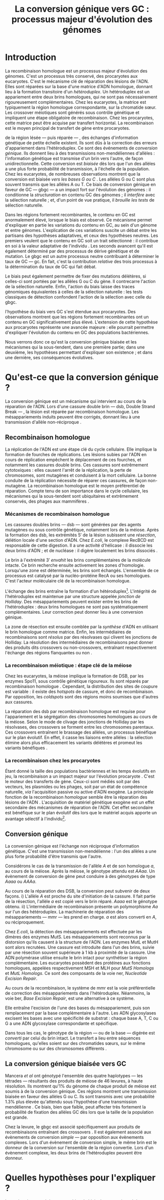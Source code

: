 #+title: La conversion génique vers GC : processus majeur d'évolution des génomes 
#+latex_class: rapport
#+todo: TODO ->>- -REV | SENT DONE
#+latex_header: \input{header.tex}
#+OPTIONS: toc:nil todo:nil title:nil
#+BIBLIOGRAPHY: references 

\input{frontmatter.tex}

* Introduction
:PROPERTIES:
:UNNUMBERED: t
:END:

#+name: holliday
#+BEGIN_LaTeX
\addfig{%
  \centering
  \includegraphics[width=\linewidth]{img/holliday.png}
  \caption{\textbf{Le modèle classique de formation d'un hétéroduplex par
      invasion de brin.} \rmfamily%
    \setstretch{1.1} %
    Après la formation d'une cassure double brin en \texttt{a}, les extrémités
    $3'$ sont exposées par résection, en \texttt{b}. Le premier brin
    \crule[LightGray]{0.5cm}{0.15cm} porteur de l'allèle B envahit le brin
    \crule[Cyan]{0.5cm}{0.15cm} porteur de l'allèle b, formant une jonction de Holliday, en \texttt{c}.
    Localement, l'hétéroduplex ainsi formé montre des mésappariements, en
    \texttt{d}. \\
    {\em Adapté de Molecular Biology Of The Gene, Watson, 2012. } }
  \label{holliday}
}
#+END_LaTeX

La recombinaison homologue est un processus majeur d'évolution des génomes.
C'est un processus très conservé, des procaryotes aux
eucaryotes\cite{cromie_recombination_2001}. C'est le mécanisme clé de réparation
des lésions de l'ADN. Elles sont réparées sur la base d'une matrice d'ADN
homologue, donnant lieu à la formation transitoire d'un /hétéroduplex/. Un
hétéroduplex est un appariement entre deux brins homologues, qui ne sont pas
nécessairement rigoureusement complémentaires. Chez les eucaryotes, la matrice
est typiquement la région homologue correspondante, sur la chromatide sœur. Les
crossover méiotiques sont générés sous contrôle génétique et impliquent une
étape obligatoire de recombinaison\cite{mancera_high-resolution_2008}. Chez les
procaryotes, cette matrice peut être acquise par transfert horizontal. La
recombinaison est le moyen principal de transfert de gène entre procaryotes.

\newthought{Au voisinage} de la région lésée --- puis réparée --- , des échanges
d'information génétique de petite échelle existent\cite{duret_biased_2009}. Ils
sont dûs à la correction des erreurs d'appariement dans l'hétéroduplex. Ce sont
des événements de /conversion génique/. Ils donnent lieu à des transmissions
non-mendéliennes d'allèles : l'information génétique est transmise d'un brin
vers l'autre, de façon unidirectionnelle. Cette conversion est /biaisée/ dès
lors que l'un des allèles a une plus forte probabilité de transmission, à
l'échelle de la population. Chez les eucaryotes, de nombreuses observations
montrent que la conversion est biaisée /vers les bases G ou C/
\cite{pessia_evidence_2012, mancera_high-resolution_2008, duret_impact_2008}.
Les allèles G ou C sont plus souvent transmis que les allèles A ou T. Ce biais
de conversion génique en faveur de GC --- \ac{gbgc} --- a un impact fort sur
l'évolution des génomes : il conditionne la /structuration/ en contenu GC des
génomes\cite{duret_impact_2008} ; il /interfère/ avec la sélection
naturelle\cite{galtier_gc-biased_2009} ; et, d'un point de vue pratique, il
/brouille les tests/ de sélection naturelle\cite{ratnakumar_detecting_2010}.

Dans les régions fortement recombinantes, le contenu en GC est anormalement
élevé, lorsque le biais est observé\cite{duret_impact_2008}. Ce mécanisme permet
d'expliquer en partie les variations du contenu en GC, au sein d'un génome et
entre génomes. L'explication de ces variations suscite un débat entre les
partisans des hypothèses adaptatives, et ceux des hypothèses neutres. Les
premiers veulent que le contenu en GC soit un trait sélectionné : il contribue
en soi à la valeur adaptative de l'individu \cite{hildebrand_evidence_2010}. Les
seconds avancent qu'il est également déterminé par des processus de dérive
génétique et de mutation. Le \ac{gbgc} est un autre processus neutre contribuant
à déterminer le taux de GC --- \ac{gc}. En fait, c'est la contribution
/relative/ des trois processus à la détermination du taux de GC qui fait débat.

Le biais peut également permettre de fixer des mutations délétères, si celles-ci
sont portées par les allèles G ou C du gène. Il contrecarre l'action de la
sélection naturelle\cite{galtier_gc-biased_2009, galtier_adaptation_2007}.
Enfin, l'action du biais laisse des traces génomiques équivalentes à celles de
la sélection naturelle : les tests classiques de détection confondent l'action
de la sélection avec celle du \ac{gbgc}\cite{ratnakumar_detecting_2010}.

\newthought{Récemment,} l'hypothèse du biais vers GC s'est étendue aux
procaryotes\cite{lassalle_gc-content_2015}. Des observations montrent que les
régions fortement recombinantes ont un contenu en GC significativement plus
élevé. L'extension de cette hypothèse aux procaryotes représente une avancée
majeure : elle pourrait permettre d'expliquer l'évolution du contenu en GC des
populations bactériennes.

Nous verrons donc ce qu'est la conversion génique biaisée et les mécanismes qui
la sous-tendent, dans une première partie; dans une deuxième, les hypothèses
permettant d'expliquer son existence ; et dans une dernière, ses conséquences
évolutives.

* Qu'est-ce que la conversion génique ? 

La conversion génique est un mécanisme qui intervient au cours de la réparation
de l'ADN. Lors d'une cassure double brin --- \ac{dsb}, Double Strand Break --- ,
la lésion est réparée par recombinaison homologue. Les mésappariements induits
peuvent être corrigés, donnant lieu à une transmission d'allèle non-réciproque
\cite{chen_mechanism_2008}.

#+name: recomb
#+BEGIN_LaTeX
\addfig{%
  \centering
  \includegraphics[scale=0.7]{img/conversion.png}
  \caption{\textbf{Le modèle classique de réparation des cassures doubles brins
      par recombinaison homologue} \rmfamily%
    \setstretch{1.1} %
    Les cassures doubles brins sont suivies d'une résection dans le sens $5'
    \rightarrow 3'$. L'un des brins ainsi exposé cherche ensuite activement une
    séquence homologue. Au cours de l'invasion de brin, une boucle D se forme,
    ainsi qu'une jonction de Holliday. La synthèse d'ADN a lieu en utilisant la
    séquence intacte comme matrice. La résolution de ces structures peut passer
    par différentes voies. En \texttt{b}, le brin réparé doit être apparié à la
    l'extrémité du brin originel : c'est la {\em second-end capture.} Selon le
    mode de clivage des résolvases, le produit obtenu est non-crossover ou
    crossover (\texttt{d}). Chez les eucaryotes, la {\em dissolution} est une
    autre voie de résolutions des doubles jonctions de Hollidays (\texttt{e}).
    En \texttt{c}, la voie \ac{sdsa}, Synthesis-Dependent Strand-Annealing,
    implique une étape de dénaturation, puis de ré-appariement du brin
    envahisseur avec l'autre extrémité $3'$ de la cassure. La synthèse se
    poursuit et est suivie d'une étape de ligation. Dans tous les cas, des
    hétéroduplex sont formés, dès lors que les séquences
    appariées ne sont pas rigoureusement identiques. \\
    {\em Tiré de Chen {\em et al.}, 2007\cite{chen_gene_2007}.} }
  \label{recombinaison}
}
#+END_LaTeX

** Recombinaison homologue

La réplication de l'ADN est une étape clé du cycle cellulaire. Elle implique la
formation de fourches de réplications. Les lésions subies par l'ADN en cours de
réplication empêchent le déplacement de ces fourches, et notamment les cassures
double brins. Ces cassures sont extrêmement cytotoxiques : elles causent l'arrêt
de la réplication, la perte de chromosomes, sont mutagènes et conduisent à la
mort cellulaire. La bonne conduite de la réplication nécessite de réparer ces
cassures, de façon non-mutagène. La recombinaison homologue est le moyen
préférentiel de réparation. Compte tenu de son importance dans le cycle
cellulaire, les mécanismes qui la sous-tendent sont ubiquitaires et extrêmement
conservés, des phages aux mammifères \cite{cromie_recombination_2001}.

*** Mécanismes de recombinaison homologue

Les cassures doubles brins --- \ac{dsb} --- sont générées par des agents
mutagènes ou sous contrôle génétique, notamment lors de la méiose. Après la
formation des \ac{dsb}, les extrémités $5'$ de la lésion subissent une
/résection/, délétion locale d'une section d'ADN. Chez /E.coli/, le complexe
RecBCD est responsable de cette digestion. Il a une activité d'hélicase : il
dissocie les deux brins d'ADN ; et de nucléase : il digère localement les brins
dissociés \cite{dillingham_recbcd_2008}.

Le brin à l'extrémité $3'$ /envahit/ les brins complémentaires de la molécule
intacte. Ce brin recherche ensuite activement les zones d'homologie. Lorsqu'une
zone est déterminée, les brins sont échangés. L'ensemble de ce processus est
catalysé par la nucléo-protéine RecA \cite{chen_mechanism_2008} ou ses
homologues. C'est l'acteur moléculaire clé de la recombinaison homologue.

L'échange des brins entraîne la formation d'un hétéroduplex[fn:1:Voir figure
\ref{holliday}]. L'intégrité de l'hétéroduplex est maintenue par une structure
appelée /jonction de Holliday/. Des mésappariements peuvent exister entre les
brins de l'hétéroduplex : deux brins homologues ne sont pas systématiquement
complémentaires. Leur correction peut donner lieu à une conversion génique.

La zone de résection est ensuite comblée par la /synthèse/ d'ADN en utilisant le
brin homologue comme matrice. Enfin, les intermédiaires de recombinaisons sont
/résolus/ par des résolvases qui clivent les jonctions de Holliday. La résolution
des intermédiaires de recombinaisons peut donner des produits dits crossovers ou
non-crossovers, entraînant respectivement l'échange des régions flanquantes ou
non \cite{mancera_high-resolution_2008}.

#+BEGIN_LaTeX
\begin{transition}
La réparation des cassures est la fonction principale et \emph{première} de la
machinerie de recombinaison homologue. Cependant, les mécanismes en jeu sont le
lieu d'un brassage génétique, aussi bien lors de la méiose eucaryote que lors
des transferts de gène procaryotes \cite{redfield_bacteria_2001}.
\end{transition}
#+END_LaTeX

*** La recombinaison méiotique : étape clé de la méiose

Chez les eucaryotes, la méiose implique la formation de DSB, par les enzymes
Spo11, sous contrôle génétique rigoureux. Ils sont réparés par recombinaison
homologue \cite{chapman_playing_2012}. Cependant, la distribution des sites de
coupure est variable : il existe des /hotspots/ de cassure, et donc de
recombinaison. Par opposition, les /coldspots/ sont des régions moins soumises
que d'autres aux cassures.

La réparation des \ac{dsb} par recombinaison homologue est requise pour
l'appariement et la ségrégation des chromosomes homologues au cours de la
méiose. Selon le mode de clivage des jonctions de Holliday par les résolvases,
des crossovers se forment entre les chromosomes parentaux. Ces crossovers
entraînent le brassage des allèles, un processus bénéfique sur le plan
évolutif\cite{webster_direct_2012}. En effet, il casse les liaisons entre
allèles : la sélection élimine alors plus efficacement les variants délétères et
promeut les variants bénéfiques \cite{otto_resolving_2002}.

*** La recombinaison chez les procaryotes

Étant donné la taille des populations bactériennes et les temps évolutifs en
jeu, la recombinaison a un impact majeur sur l'évolution procaryote
\cite{didelot_impact_2010}. C'est le moteur des transferts de gène. Ceux-ci sont
médiés soit par des vecteurs, les plasmides ou les phages, soit par un état de
compétence naturelle, /via/ l'acquisition passive ou active d'ADN exogène. La
principale fonction de la recombinaison /homologue/ semble être la réparation
des lésions de l'ADN \cite{fall_horizontal_2007}. L'acquisition de matériel
génétique exogène est un effet secondaire des mécanismes de réparation de l'ADN.
Cet effet secondaire est bénéfique sur le plan évolutif dès lors que le matériel
acquis apporte un avantage sélectif à l'individu[fn:2: ou s'il manipule le
comportement de reproduction de l'hôte en faveur de sa dissémination…].

#+BEGIN_LaTeX
\begin{transition}
Après la résolution des intermédiaires de recombinaison, des mésappariements
peuvent exister entre les différents brins. Leur correction entraîne une
conversion génique.
\end{transition}
#+END_LaTeX

#+name: mutslh 
#+BEGIN_LaTeX
\addfig{%
  \centering
  \includegraphics[scale = 1.2]{img/mutslh.png}
  \caption{\textbf{Correction des mésappariements par le complexe MutSLH} \rmfamily%
    \setstretch{1.1}%
    Le dimère de MutS reconnaît l'anomalie structurelle de l'ADN causé par un
    mésappariement. Il recrute alors l'enzyme MutL, qui à son tour recrute
    l'endonucléase MutH. Celle-ci introduit une cassure sur l'un des brins. Elle
    est suivie d'une résection par une exonucléase, puis par la synthèse
    \emph{via} une ADN polymérase, sur la base du brin intact.\\
    {\em Adapté de Molecular Biology of The Gene, Watson, 2012.}
  }
  \label{mutslh}
}
#+END_LaTeX

** Conversion génique
:PROPERTIES:
:CUSTOM_ID: conversion
:END:

La conversion génique est l'échange non réciproque d'information génétique.
C'est une transmission non-mendélienne : l'un des allèles a une plus forte
probabilité d'être transmis que l'autre\cite{chen_gene_2007}. 

Considérons le cas de la transmission de l'allèle $A$ et de son homologue $a$,
au cours de la méiose. Après la méiose, le génotype attendu est $AAaa$. Un
évènement de conversion de gène peut conduire à des génotypes de type $Aaaa$ ou
$AAAa$.

Au cours de la réparation des DSB, la conversion peut subvenir de deux façons.
i) L'allèle $A$ est proche du site d'initiation de la cassure. Il fait partie de
la résection, l'allèle $a$ est copié vers le brin réparé. $Aaaa$ est le génotype
obtenu. ii) L'intermédiaire de recombinaison présente un polymorphisme $Aa$ sur
l'un des hétéroduplex. La machinerie de réparation des mésappariements ---
\ac{mmr} --- les prend en charge. $a$ est alors converti en $A$, ou
réciproquement.

Chez /E.coli/, la détection des mésappariements est effectuée par les dimères
des enzymes MutS. Les mésappariements sont reconnus par la distorsion qu'ils
causent à la structure de l'ADN. Les enzymes MutL et MutH sont alors recrutées.
Une cassure est introduite dans l'un des brins, suivie par une résection souvent
supérieure à $1$ kb à proximité de la cassure. Une ADN polymérase utilise
ensuite le brin intact pour synthétiser la région complémentaire. Les eucaryotes
possèdent des protéines aux fonctions homologues, appelées respectivement MSH et
MLH pour /MutS Homologs/ et /MutL Homologs/. Ce sont des composants de la voie
\ac{ner}, /Nucleotide Excision Repair/.

Au cours de la recombinaison, le système de \ac{mmr} est la voie préférentielle
de correction des mésappariements dans l'hétéroduplex. Néanmoins, la voie
\ac{ber}, /Base Excision Repair/, est une alternative à ce système.

Elle entraîne l'excision de l'une des bases du mésappariement, puis son
remplacement par la base complémentaire à l'autre. Les ADN glycosylases excisent
les bases avec une spécificité de substrat : chaque base A, T, C ou G a une ADN
glycosylase correspondante et spécifique.

Dans tous les cas, le génotype de la région --- ou de la base --- digérée est
/converti/ par celui du brin intact. Le transfert a lieu entre séquences
homologues, qu'elles soient sur des chromatides sœurs, sur le même chromosome ou
sur des chromosomes différents \cite{chen_gene_2007}.

#+BEGIN_LaTeX
\begin{transition}
En théorie, la conversion $a \mapsto A$ a lieu avec la même fréquence que celle
de la conversion $A \mapsto a$. Cependant, dès lors qu'un allèle est plus
souvent converti que l'autre, à l'échelle de la population, la conversion
génique est {\em biaisée}. Chez les eucaryotes, de nombreuses observations montrent
que les mésappariements GA, GT, CA ou CT sont plus fréquemment corrigés
en GC qu'en AT \cite{duret_biased_2009}. 
\end{transition}
#+END_LaTeX

#+BEGIN_LaTeX
\addfig{% 
  \centering
  \includegraphics[width=0.5\linewidth]{img/cytosine.png}
  \caption{\textbf{La déamination spontanée des méthyl-cytosines.} \rmfamily
    \setstretch{1.1} La perte du groupement {\color{Red} amine} d'une cytosine
    méthylée génère une base naturelle de l'ADN : la thymine. Cette perte peut
    avoir lieu dans des conditions physiologiques normales. La réplication d'une
    telle erreur conduit à l'introduction d'un A sur le brin opposé, au lieu du
    G attendu. Le mécanisme de Base Excision Repair excise préférentiellement
    les thymines chez les vertébrés, probablement pour
    compenser la déamination spontanée des cytosines méthylées. \\
    {\em Adapté de Molecular Biology Of The Gene, Watson, 2012. } }
      \label{cytosine}
}
#+END_LaTeX
** La conversion génique biaisée vers GC

Mancera /et al/ \cite{mancera_high-resolution_2008} ont génotypé l'ensemble des
quatre haplotypes --- les tétrades --- résultants des produits de méiose de 46
levures, à haute résolution. Ils montrent qu'1% du génome de chaque produit de
méiose est soumis à de la conversion génique. Ces régions montrent une
transmission biaisée en faveur des allèles G ou C. Ils sont transmis avec une
probabilité 1.3% plus élevée qu'attendu sous l'hypothèse d'une transmission
mendélienne \cite{mancera_high-resolution_2008}. Ce biais, bien que faible, peut
affecter très fortement la probabilité de fixation des allèles GC dès lors que
la taille de la population est grande\cite{nagylaki_evolution_1983}. 

Chez la levure, le \ac{gbgc} est associé spécifiquement aux produits de
recombinaisons entraînant des crossovers \cite{lesecque_gc-biased_2013}. Il est
également associé aux évènements de conversion /simple/ --- par opposition aux
évènements complexes. Lors d'un évènement de conversion simple, le même brin est
le donneur de la conversion sur l'ensemble de la région convertie. Lors d'un
évènement complexe, les deux brins de l'hétéroduplex peuvent être donneur. 

#+BEGIN_LaTeX
\begin{transition}
  Les causes moléculaires de l'existence d'un tel mécanisme suscitent beaucoup
  d'interrogations. Différentes hypothèses ont été avancées : elles font l'objet
  de la partie suivante. 
\end{transition}
#+END_LaTeX

* Quelles hypothèses pour l'expliquer ?
Les mécanismes précis responsables du biais de conversion génique vers GC sont
encore inconnus à ce jour. Parmi les hypothèses avancées, on distinguera ici les
mécanismes moléculaires potentiellement responsables d'un tel biais, des raisons
d'être évolutives de la conversion biaisée.

*** Des propriétés inhérentes à la machinerie de réparation ?
:PROPERTIES:
:UNNUMBERED: t
:END:
\addcontentsline{toc}{subsubsection}{Des propriétés inhérentes à la réparation ?}

La machinerie de réparation pourrait présenter dans sa structure un biais en
faveur de la transmission des allèles G ou C, au cours de la conversion génique.
Chez la levure et l'Homme, la réparation des mésappariements dans les cellules
en /mitose/ est fortement biaisé vers G ou C. Les ADN glycosylases de la voie
\ac{ber} ciblent spécifiquement les bases thymines, probablement pour compenser
l'hypermutabilité des cytosines\cite{brown_specific_1987} (/cf/ Figure
\ref{cytosine}). Si la voie \ac{ber} est active au cours de la réparation des
erreurs d'appariement de la recombinaison, le biais observé pourrait être dû à
l'activité d'un mécanisme spécifiquement destiné à la réplication mitotique.

Chez la levure, l'hypothèse de l'intervention du \ac{ber} a été
exclue\cite{lesecque_gc-biased_2013}. En effet, étant donné la courte portée du
BER, les traces de conversion obtenues devraient être complexes, avec une
alternance du génotype non-biaisé et biaisé sur de courtes échelles. Pourtant,
le biais de conversion n'est observé que dans les traces simples : le brin
donneur est le même sur l'ensemble de la région convertie.

Deux modèles alternatifs ont été proposés\cite{lesecque_gc-biased_2013} : i) le
modèle de rejet de brin, et ii) le modèle du \ac{mmr} biaisé. Le modèle de rejet
de brin intervient au moment de la recherche d'homologie par le complexe
RecA-ADN simple brin : si un brin riche en AT est moins souvent rejeté que son
homologue riche en GC, la conversion a plus souvent lieu du brin riche en GC
vers le brin riche en AT. Ce qui causerait une sur-transmission de GC. 

Le modèle du \ac{mmr} biaisé dépend du choix de brin matrice pour la réparation
des mésappariements. Sur la figure \ref{mutslh}, MutH introduit une cassure sur
le brin porteur de l'allèle G. Si au contraire, la cassure est plus souvent
introduite sur les brins porteurs des allèles A ou T, G ou C est plus souvent
transmis. 

*** Un processus sélectionné pour compenser la mutation ?
:PROPERTIES:
:UNNUMBERED: t
:END:
\addcontentsline{toc}{subsubsection}{Compenser la mutation ?} 

L'intérêt évolutif d'un tel mécanisme est de second ordre : la mutation est
universellement biaisée vers AT \cite{lynch_rate_2010,hershberg_evidence_2010}.
Le \ac{gbgc} pourrait avoir été sélectionné pour contrecarrer les effets de ce
biais mutationnel \cite{marais_biased_2003, birdsell_integrating_2002}.
Autrement dit, le gBGC permettrait de /guérir/ les mutations vers AT par
recombinaison homologue. Il est également possible que le gBGC soit dû à des
mécanismes de réparation mitotiques, dont l'action biaisée vers GC est conservée
au cours de la recombinaison homologue\cite{duret_biased_2009}.
# cite birdsell

* Quelles en sont les conséquences ?

#+name: pessia
#+BEGIN_LaTeX
 \addfig{%
  \centering
  \includegraphics[width=0.7\linewidth]{img/isochores.png}
  \caption{\textbf{Les isochores : des variations de \ac{gc} à grande
      échelle.}\rmfamily \setstretch{1.1} Est représentée ici la distribution du
    taux de GC sur le chromosome humain 6. Des régions relativement homogènes en
    taux de GC se distinguent. Leur distribution est très variable sur une
    échelle de $4$Mb. Le contenu en GC est corrélé à un grand nombre d'autres
    facteurs, tels que la densité de gène, le taux de transcription ou encore la
    vitesse de réplication. \\ {\em Tiré de Eyre-Walker \& Hurst,
      2001\cite{eyre-walker_evolution_2001}} }
  \label{isochores}

  \centering
  \includegraphics[width=0.7\linewidth]{img/pessia.pdf}
  \caption{\textbf{Un gBGC universel ? Corrélation entre le taux de
      recombinaison et le contenu en GC chez les eucaryotes. } \rmfamily%
    \setstretch{1.1}%
    Parmi 36 espèces tirées des groupes eucaryotes majeurs, Pessia et
    collaborateurs ont cherché à déterminer la relation entre \ac{gc} et taux de
    recombinaison. Les \tikzcircle[PineGreen, fill=PineGreen]{3pt} et
    \tikzcircle[PineGreen, fill=White]{3pt} indiquent une corrélation positive
    entre le taux de GC et le taux de recombinaison local. Les deux
    \tikzcircle[Red, fill=Red]{3pt} indiquent les corrélations négatives
    non-compatibles avec l'hypothèses gBGC. Cette étude semble montrer
    que le gBGC est un mécanisme universel chez les eucaryotes. \\
    {\em Tiré de Pessia {\em et al.}, 2012\cite{pessia_evidence_2012}.} }
   \label{pessia}
}

#+END_LaTeX
Puisqu'elle augmente la probabilité de fixation des allèles G ou C, la
conversion biaisée joue un rôle important dans la structuration du contenu en
GC des génomes. La conversion biaisée n'est pas en soi liée à la sélection
naturelle. Elle affecte cependant la fixation d'allèles d'une façon similaire
à la sélection\cite{nagylaki_evolution_1983}. Elle a donc deux conséquences
directes et indirectes : elle interfère avec la sélection et confond les tests
de sélection naturelle.

** Il structure le contenu en GC
Les bases C et G sont liées par trois liaisons hydrogènes : elles sont plus
stables que les liaisons doubles entre A et T. Certains pensent qu'en soi, le
taux de GC est un trait adaptatif : à l'échelle du génome, un contenu en GC
supérieur en augmenterait la stabilité. Ce modèle rencontre néanmoins de
nombreuses difficultés, chez les eucaryotes comme les procaryotes. La conversion
biaisée vers GC a été proposée comme modèle alternatif expliquant les variations
en taux de GC --- \ac{gc} --- , au sein d'un génome et entre génomes.



*** Le contenu GC des génomes mammifères et la théorie des isochores
Les mammifères montrent des variations intragénomiques de grande échelle en taux
de GC\cite{eyre-walker_evolution_2001} ( $>$ 100kb ). Ces régions relativement
homogènes en taux de GC ont été baptisées /isochores/[fn:3:Voir figure
\ref{isochores}]. Leur origine fait débat : est-ce un trait sélectionné ou une
conséquence évolutive des patrons de mutations ?

Le modèle sélectionniste se heurte au fait que les variations du GC affectent
les sites fonctionnels comme neutres. En fait, l'évolution des isochores résulte
de l'accumulation de mutations. Il faudrait donc un avantage sélectif
significatif à l'acquisition d'une mutation ponctuelle vers G ou C, dans un
isochore de plus de 100kb.

Le \ac{gbgc} a été proposé pour expliquer l'apparition et le maintien des isochores
riches en GC\cite{duret_new_2006}. Un argument fort de l'hypothèse \ac{gbgc} est que
les zones fortement recombinantes ont un \ac{gc} supérieur. C'est le cas chez
l'Homme\cite{duret_impact_2008, berglund_hotspots_2009}. L'apparition et la
disparition successive de points chauds de recombinaison explique la succession
des épisodes de \ac{gbgc} : il conditionne le contenu en GC local, permettant
d'expliquer la structuration des isochores riches en GC. 

La taille des chromosomes a un impact fort sur le \ac{gc} : le taux de
recombinaison à l'échelle de la Mb est fortement corrélé à la taille du
chromosome, chez le poulet et l'Homme\cite{kaback_chromosome_1999}. Autrement
dit, les grands chromosomes recombinent peu, les petits beaucoup. Comme attendu
sous l'hypothèse \ac{gbgc}, chez l'opossum, les petits chromosomes ont un taux
de GC plus élevé que les grands.

Cette corrélation entre le taux de recombinaison et le contenu en GC local a
également été observée dans la plupart des taxons eucaryotes (voir figure
\ref{pessia}). 

#+BEGIN_LaTeX
\begin{transition}
  Ainsi, chez les mammifères, le contenu en GC est déterminé par la
  recombinaison : elle augmente la probabilité de fixation des mutations vers
  GC. Elle a pour impact de structurer localement le \ac{gc} au gré des épisodes
  de points chauds de recombinaisons. De nombreuses preuves indirectes attestent
  de l'existence du \ac{gbgc} chez les eucaryotes. Qu'en est-il chez les
  procaryotes ?
\end{transition}
#+END_LaTeX


#+name: lassalle
#+BEGIN_LaTeX
\addfig{%
  \centering
  \includegraphics[scale=1.3]{img/lassalle.png}
  \caption{\textbf{Le gBGC chez les procaryotes ? Effet de la recombinaison sur
      le contenu en GC du \emph{core genome.}} \rmfamily%
    \setstretch{1.1} %
    La différence entre le contenu en GC des gènes recombinants et des gènes
    non-recombinants est mesurée sur l'ensemble de la séquence codante
    ( \lassalleFonce ) et sur la troisième position de codon uniquement
    ( \lassalleClair ). La troisième position est moins soumise à la sélection :
    les mutations peuvent être synonymes. Le taux de GC des gènes recombinants
    est significativement supérieur à celui des non-recombinants, \emph{a fortiori}
    lorsqu'on considère les positions les moins contraintes par la sélection. \\
    {\em Tiré de Lassalle {\em et al.}, 2015 \cite{lassalle_gc-content_2015}.}
  }
  \label{lassalle}
}
#+END_LaTeX

*** Un \ac{gbgc} procaryote ?
Le taux moyen de GC chez les procaryotes est extrêmement diversifié : il varie
de 14 à 75% selon les espèces. Certains y voient une adaptation aux conditions
environnementales. En effet, la température de croissance optimale est corrélée
avec le taux de GC par exemple. Cependant, ces effets environnementaux sont
faibles, et les pressions de sélection associées mystérieuses. Le modèle
classique considère que le \ac{gc} est essentiellement déterminé par la
mutation, qui est biaisée vers
AT\cite{hershberg_evidence_2010,sueoka_directional_1988}.

Récemment, il a été démontré que les gènes recombinants ont un taux de GC
supérieur aux non-recombinants\cite{lassalle_gc-content_2015}, chez 21 espèces
bactériennes. La troisième position des codons est d'autant plus affectée
qu'elle est moins soumise à la sélection. Le code génétique étant redondant, une
mutation en troisième position ne change pas nécessairement l'acide aminé : la
mutation est synonyme. L'excès de substitutions AT $\rightarrow$ GC en troisième
position peut être dû à la pression de sélection sur les autres positions, qui
tend à conserver la fonction de la protéine. Les régions intergéniques
flanquantes des gènes recombinants ont également un \ac{gc} supérieur à celles
des régions flanquantes des gènes non-recombinants. C'est un patron attendu sous
l'hypothèse \ac{gbgc}. Cette corrélation entre taux de recombinaison et contenu
en GC est similaire quantitativement à celle observée chez
l'Humain\cite{lassalle_gc-content_2015}.

#+BEGIN_LaTeX
\begin{transition}
  Le \ac{gbgc} explique donc en partie la structuration en GC des génomes
  mammifères, eucaryotes et probablement procaryote. Il augmente la probabilité
  de fixation des allèles G ou C : il peut même s'opposer à la sélection
  naturelle si cette fixation est faiblement délétère.  
\end{transition}
#+END_LaTeX
  
#+BEGIN_LaTeX
\addfig{%
  \includegraphics[width=\linewidth]{img/pollard.png}
  \caption{\textbf{Le gBGC a-t-il interféré avec la sélection pour le
      développement des régions corticales humaines ? } \rmfamily%
    \setstretch{1.1} Pollard et collaborateurs ont analysé les régions
    non-codantes dont la vitesse d'évolution a augmenté uniquement dans la
    lignée humaine : les \ac{har}, Human Accelerated Regions. Parmi ces régions,
    la région HAR1 est particulièrement intéressante : elle comprend un gène
    codant pour un ARN régulateur exprimé au cours du développement des régions
    corticales. De façon surprenante, les 18 mutations spécifiques à l'Homme
    sont de type AT $\rightarrow$ GC (en \texttt{a}). Ces changements ont une
    influence sur la structure de l'ARN, représenté en \texttt{b} : l'hélice D
    est plus longue chez l'Homme que chez le Chimpanzé (en \texttt{c}).
    Autrement dit, le biais vers GC aurait pu influencer la divergence entre
    l'Homme et le Chimpanzé. Un ARN non-codant extrêmement conservé du Poulet au
    Chimpanzé a brutalement accéléré dans la lignée humaine. La sélection et le
    gBGC ont pu agir de concert pour altérer la structure de cet ARN. \\ {\em
      Adapté de Pollard {\em et al.}, 2006 \cite{pollard_rna_2006}.} }
  \label{pollard}
}

#+END_LaTeX

** Il interfère avec la sélection 
La conversion génique affecte la probabilité de fixation d'un allèle de façon
similaire à la sélection \cite{nagylaki_evolution_1983}. Si un allèle faiblement
délétère est porté par une substitution AT $\rightarrow$ GC, le \ac{gbgc} peut
entraîner sa fixation dans la population. À l'inverse, il peut empêcher la
fixation d'une mutation GC $\rightarrow$ AT. Il contrecarre les effets de la
sélection naturelle.

Galtier et collaborateurs ont analysé la séquence des protéines de primates qui
montrent un taux d'évolution plus rapide depuis la divergence avec les macaques
\cite{galtier_gc-biased_2009}. Cette accélération de la vitesse de substitution
dans les séquences codantes peut /a priori/ être due à un changement de fonction
/adaptatif/. Cependant, les séquences analysées montrent un excès significatif
de mutations AT $\rightarrow$ GC. De plus, ces mutations sont significativement
plus souvent non-synonymes : elles changent l'acide aminé. En clair, des régions
auparavant conservées ont subie un ou plusieurs épisodes de gBGC, qui ont
entraîné deux choses : i) le \ac{gc} local a augmenté, et ii) la fonction des
régions a changé (\emph{cf} Figure \ref{pollard}).

** Il confond les tests de sélection 
Les tests de sélection reposent classiquement sur deux principes généraux
\cite{hurst_genetics_2009} : ce qui évolue lentement est fonctionnel, ce qui
évolue vite est adaptatif. L'approche privilégiée pour détecter les régions
influencées par la sélection est de comparer les génomes, puis d'identifier les
régions qui évoluent rapidement, sur une branche particulière de l'arbre
phylogénétique obtenu\cite{ratnakumar_detecting_2010}.

Le gBGC a cependant une empreinte sur les séquences similaire à celle de la
sélection dirigée : il peut brouiller les tests de sélection. L'action de la
sélection naturelle est alors confondue avec celle d'un processus neutre voir
mal-adaptatif. Typiquement, le ratio $\nicefrac{d_N}{d_S}$, qui résume le
rapport entre le taux de mutations non-synonymes $d_N$ et synonymes $d_S$, est
supérieur à 1 lorsque la protéine est sous sélection positive, en faveur du
changement de fonction. Ratnakumar et collaborateurs ont estimé qu'environ 20%
des régions avec un ratio $\nicefrac{d_N}{d_S}$ élevé pourraient avoir été sous
l'influence du gBGC. 

Le gBGC brouille les traces de la sélection naturelle.  
* Conclusion
:PROPERTIES:
:UNNUMBERED: t
:END:

La conversion génique biaisée vers GC est un mécanisme potentiellement
universel, qui affecte localement le taux de GC des régions recombinantes. Bien
que généralement faible, le biais peut avoir un impact fort sur la fixation d'un
allèle, si la taille efficace de la population est grande. Il contribue à
structurer le taux de GC des génomes, peut contrecarrer la sélection, et pose
des problèmes de détection de celle-ci. De nombreuses interrogations restent en
suspens. Les mécanismes qui le sous-tendent sont encore mystérieux, de même que
sa raison d'être évolutive. L'extension récente de l'hypothèse gBGC aux
procaryotes reste à confirmer expérimentalement. Elle constitue néanmoins un
terrain d'exploration nouveau, qui pourrait permettre d'étudier plus avant la
machinerie moléculaire responsable d'un phénomène /a priori/ anodin, mais dont
les conséquences sont nombreuses. 

\input{endmatter.tex}
